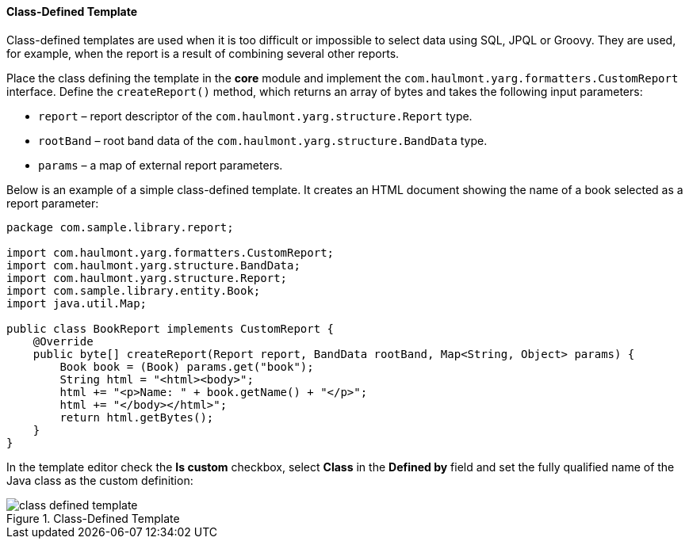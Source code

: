 :sourcesdir: ../../../../source

[[template_custom]]
==== Class-Defined Template

Class-defined templates are used when it is too difficult or impossible to select data using SQL, JPQL or Groovy. They are used, for example, when the report is a result of combining several other reports. 

Place the class defining the template in the *core* module and implement the `com.haulmont.yarg.formatters.CustomReport` interface. Define the `createReport()` method, which returns an array of bytes and takes the following input parameters:

* `report` – report descriptor of the `com.haulmont.yarg.structure.Report` type.
* `rootBand` – root band data of the `com.haulmont.yarg.structure.BandData` type.
* `params` – a map of external report parameters.

Below is an example of a simple class-defined template. It creates an HTML document showing the name of a book selected as a report parameter:

[source, java]
----
package com.sample.library.report;

import com.haulmont.yarg.formatters.CustomReport;
import com.haulmont.yarg.structure.BandData;
import com.haulmont.yarg.structure.Report;
import com.sample.library.entity.Book;
import java.util.Map;

public class BookReport implements CustomReport {
    @Override
    public byte[] createReport(Report report, BandData rootBand, Map<String, Object> params) {
        Book book = (Book) params.get("book");
        String html = "<html><body>";
        html += "<p>Name: " + book.getName() + "</p>";
        html += "</body></html>";
        return html.getBytes();
    }
}
----

In the template editor check the *Is custom* checkbox, select *Class* in the *Defined by* field and set the fully qualified name of the Java class as the custom definition:

.Class-Defined Template
image::class_defined_template.png[align="center"]

